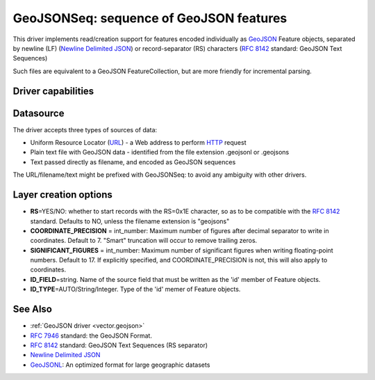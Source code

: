 .. _vector.geojsonseq:

GeoJSONSeq: sequence of GeoJSON features
========================================

.. versionadded:: 2.4

.. shortname:: GeoJSONSeq

.. built_in_by_default::

This driver implements read/creation support for features encoded
individually as `GeoJSON <http://geojson.org/>`__ Feature objects,
separated by newline (LF) (`Newline Delimited
JSON <http://ndjson.org/>`__) or record-separator (RS) characters (`RFC
8142 <https://tools.ietf.org/html/rfc8142>`__ standard: GeoJSON Text
Sequences)

Such files are equivalent to a GeoJSON FeatureCollection, but are more
friendly for incremental parsing.

Driver capabilities
-------------------

.. supports_create::

.. supports_georeferencing::

.. supports_virtualio::

Datasource
----------

The driver accepts three types of sources of data:

-  Uniform Resource Locator (`URL <http://en.wikipedia.org/wiki/URL>`__)
   - a Web address to perform
   `HTTP <http://en.wikipedia.org/wiki/HTTP>`__ request
-  Plain text file with GeoJSON data - identified from the file
   extension .geojsonl or .geojsons
-  Text passed directly as filename, and encoded as GeoJSON sequences

The URL/filename/text might be prefixed with GeoJSONSeq: to avoid any
ambiguity with other drivers.

Layer creation options
----------------------

-  **RS**\ =YES/NO: whether to start records with the RS=0x1E character,
   so as to be compatible with the `RFC
   8142 <https://tools.ietf.org/html/rfc8142>`__ standard. Defaults to
   NO, unless the filename extension is "geojsons"
-  **COORDINATE_PRECISION** = int_number: Maximum number of figures
   after decimal separator to write in coordinates. Default to 7.
   "Smart" truncation will occur to remove trailing zeros.
-  **SIGNIFICANT_FIGURES** = int_number: Maximum number of significant
   figures when writing floating-point numbers. Default to 17. If
   explicitly specified, and COORDINATE_PRECISION is not, this will also
   apply to coordinates.
-  **ID_FIELD**\ =string. Name of the source field that must be written
   as the 'id' member of Feature objects.
-  **ID_TYPE**\ =AUTO/String/Integer. Type of the 'id' memer of Feature
   objects.

See Also
--------

-  :ref:`GeoJSON driver <vector.geojson>`
-  `RFC 7946 <https://tools.ietf.org/html/rfc7946>`__ standard: the
   GeoJSON Format.
-  `RFC 8142 <https://tools.ietf.org/html/rfc8142>`__ standard: GeoJSON
   Text Sequences (RS separator)
-  `Newline Delimited JSON <http://ndjson.org/>`__
-  `GeoJSONL <https://www.interline.io/blog/geojsonl-extracts/>`__: An
   optimized format for large geographic datasets
